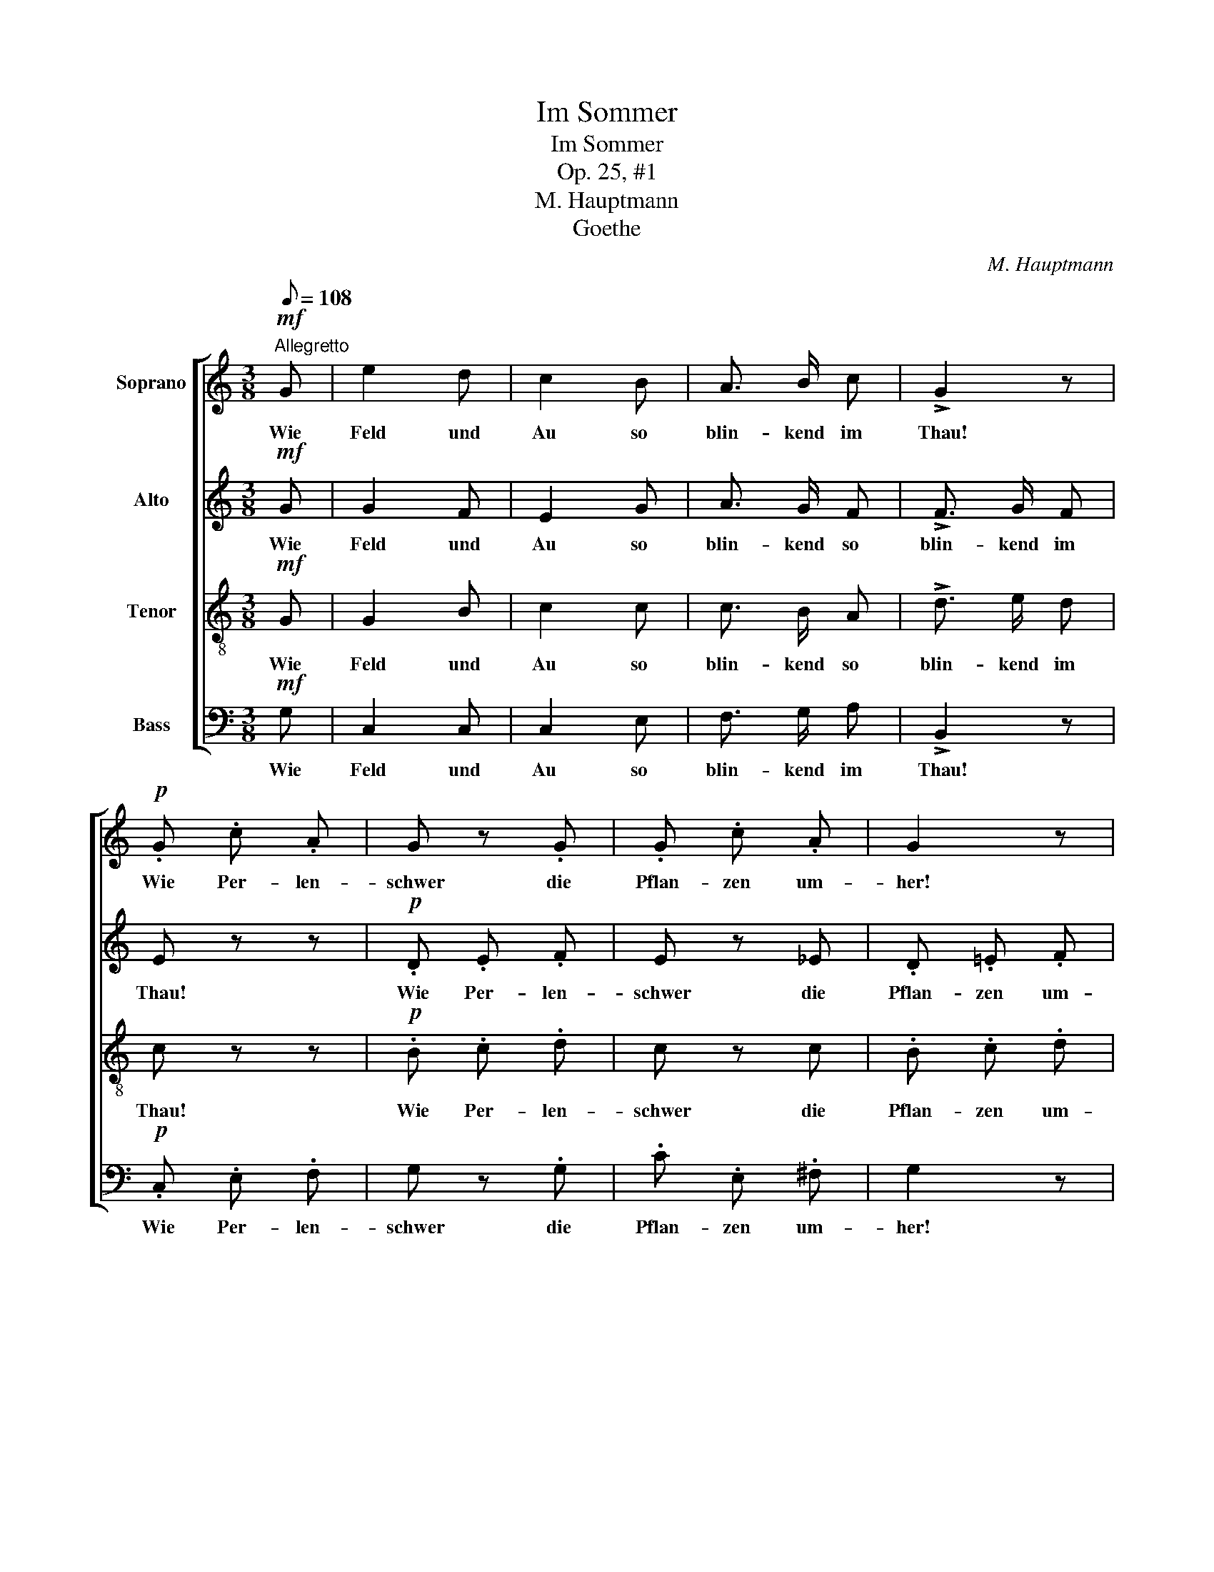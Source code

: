 X:1
T:Im Sommer
T:Im Sommer
T:Op. 25, #1
T:M. Hauptmann
T:Goethe
C:M. Hauptmann
Z:Goethe
%%score [ 1 2 3 4 ]
L:1/8
Q:1/8=108
M:3/8
K:C
V:1 treble nm="Soprano"
V:2 treble nm="Alto"
V:3 treble-8 nm="Tenor"
V:4 bass nm="Bass"
V:1
"^Allegretto"!mf! G | e2 d | c2 B | A3/2 B/ c | !>!G2 z |!p! .G .c .A | G z .G | .G .c .A | G2 z | %9
w: Wie|Feld und|Au so|blin- kend im|Thau!|Wie Per- len-|schwer die|Pflan- zen um-|her!|
!mf! G!<(! A B!<)! |!>(! c2!>)!!p! B | .A .c .^F | G z!f! G | e2 d | (cB) _B | A !>!B !>!c | %16
w: Wie durch's Ge-|büsch die|Win- de so|frisch! Wie|Feld und|Au _ so|blin- kend im|
 !>!d2 z |!p! .G .c .A | G z .G | .G .c .A | G2 z |!mf! G!<(! A B!<)! |!>(! c2!>)!!p! B | %23
w: Thau!|Wie Per- len-|schwer die|Pflan- zen um-|her!|Wie durch's Ge-|büsch die|
 .A .c .^F | G z G | A2 d | (dB)"^cresc." G |"^rallent." (cd) e |!f!!>(! !fermata!f2!>)! z | %29
w: Win- de so|frisch! Wie|laut im|hel- * len|Son- * nen-|strahl|
"^a tempo"!p! .e .c .d | (B>A) G | (Gc) A | G2 z |!f! G c e | (g>f) e | (df) B | c z!p! G | G2 G | %38
w: die süs- sen|Vög- * lein|all- * zu-|mal,|die süs- sen|Vög- * lein|all- * zu-|mal, die|süs- sen|
"^poco ritenuto" G2 c | (B>A) G | c2 z ||"^a tempo"!mf! e e d | c2 B | A3/2 B/ c | !>!G2 z | %45
w: Vög- lein|all- * zu-|mal!|Ach a- ber|da, wo|Lieb- chen ich|sah,|
!p! .G .c .A | G z .G | .G .c .A | G2 z |!mf! G!<(! A B!<)! |!>(! c2!>)!!p! B | .A .c .^F | G2 z | %53
w: im Käm- mer-|lein, so|nie- der und|klein,|so rings be-|deckt, der|Son- ne ver-|steckt;|
!f! e e d | (cB) _B | A !>!=B !>!c | !>!d2 z |!p! .G .c .A | G z .G | .G .c .A | G2 z | %61
w: ach a- ber|da, _ wo|Lieb- chen ich|sah,|im Käm- mer-|lein, so|nie- der und|klein,|
!mf! G!<(! A B!<)! |!>(! c2!>)!!p! B | .A .c .^F | G z G | A2 d | (d"^cresc."B) G | %67
w: so rings be-|deckt, der|Son- ne ver-|steckt, wo|blieb die|Er- * de|
"^rallentando" (cd) e |!f!!>(! !fermata!f2!>)! z |"^a tempo"!p! .e .c .d | (B>A) G | (Gc) A | G3 | %73
w: weit _ und|breit|mit al- ler|ih- * rer|Herr- * lich-|keit,|
!f! G c e | (g>f) e | (df) B | c z"^dol." G | G2 G |"^rallentando.. . . . . . . . . . . ." (Ge) c | %79
w: mit al- ler|ih- * rer|Herr- * lich-|keit, mit|al- ler|ih- * rer|
 (B>A) G | c2 z |] %81
w: Herr- * lich-|keit!|
V:2
!mf! G | G2 F | E2 G | A3/2 G/ F | !>!F3/2 G/ F | E z z |!p! .D .E .F | E z _E | .D .=E .F | %9
w: Wie|Feld und|Au so|blin- kend so|blin- kend im|Thau!|Wie Per- len-|schwer die|Pflan- zen um-|
 E!mf!!<(! E G!<)! |!>(! (G^F)!>)!!p! G | .E .E .D | D z!f! G | (G^F) =F | (EF) G | A !>!G !>!^F | %16
w: her, durch's Ge-|büsch _ die|Win- de so|frisch! Wie|Feld _ und|Au _ so|blin- kend wie|
 !>!=F3/2"^dim." G/ F | E z z |!p! .D .E .F | E z _E | .D .=E .F |!mf! E!<(! E G!<)! | %22
w: blin- kend im|Thau!|Wie Per- len-|schwer die|Pflan- zen um-|her, durch's Ge-|
!>(! (G^F)!>)!!p! G | .E .E .D | D z G | ^F2 F | (=FD)"^cresc." B, | (GB) c | %28
w: büsch _ die|Win- de so|frisch! Wie|laut im|hel- * len|Son- * nen-|
!f!!>(! !fermata!B2!>)! z | z3 |!p! F F F | (EG) A | (D>E) F | E z!f! G | G2 G | (AF) F | %36
w: strahl||die süs- sen|Vög- * lein|all- * zu-|mal, die|Vög- lein|all- * zu-|
 E z!p! E | F2 F | E2 G | F2 F | E2 z ||!mf! G G F | E2 G | A3/2 G/ F | !>!F3/2 G/ F | E z z | %46
w: mal, die|süs- sen|Vög- lein|all- zu-|mal!|Ach a- ber|da, wo|Lieb- chen wo|Lieb- chen ich|sah,|
!p! .D .E .F | E z E | .D .E .F | E!mf! E!<(! G!<)! |!>(! (G^F)!>)!!p! G | .E .E .D | %52
w: im Käm- mer-|lein, so|nie- der und|klein, rings be-|deckt, _ der|Son- ne ver-|
 D z!f! !>!G- | G ^F =F | (EF) G | A !>!G !>!^F | !>!=F3/2"^dim." G/ F | E z z |!p! .D .E .F | %59
w: steckt; ach|_ a- ber|da, _ wo|Lieb- chen, wo|Lieb- chen ich|sah,|im Käm- mer-|
 .E z ._E | .D .=E .F | E!mf! E!<(! G!<)! |!>(! (G^F)!>)!!p! G | .E .E .D | D z G | ^F2 F | %66
w: lein, so|nie- der und|klein, rings be-|deckt _ der|Son- ne ver-|steckt, wo|blieb die|
 (=F"^cresc."D) B, | (GB) c |!f!!>(! !fermata!B2!>)! z | z3 |!p! .F .F .F | (EG) A | (D>E) F | %73
w: Er- * de|weit _ und|breit||mit al- ler|ih- * rer|Herr- * lich-|
 E z!f! G | G2 G | (AF) F | E z E | F2 F | E2 G | F2 F | E2 z |] %81
w: keit, mit|ih- rer|Herr- * lich-|keit, mit|al- ler|ih- rer|Herr- lich-|keit!|
V:3
!mf! G | G2 B | c2 c | c3/2 B/ A | !>!d3/2 e/ d | c z z |!p! .B .c .d | c z c | .B .c .d | %9
w: Wie|Feld und|Au so|blin- kend so|blin- kend im|Thau!|Wie Per- len-|schwer die|Pflan- zen um-|
 c!mf!!<(! e d!<)! |!>(! c2!>)!!p! d | .e .c .c | B z!f! G | (GA) B | c2 c | c !>!B !>!A | %16
w: her, durch's Ge-|büsch die|Win- de so|frisch! Wie|Feld _ und|Au so|blin- kend im|
 !>!G2 z | z3 |!p! .B .c .d | c z c | .B .c .d |!mf! c!<(! e d!<)! |!>(! c2!>)!!p! d | .e .c .c | %24
w: Thau!||Wie Per- len-|schwer die|Pflan- zen um-|her, durch's Ge-|büsch die|Win- de so|
 B z B | (c>d) c | (Bd)"^cresc." f | (ed) c |!f!!>(! !fermata!d2!>)! z | z z!p! A | (d>c) B | %31
w: frisch! Wie|laut _ im|hel- * len|Son- * nen-|strahl|die|süs- * sen|
 c2 c | (B>c) d | c z!f! c | (e>d) c | (Ad3/2) G/ | G z!p! c | (B>A) G | (Gc) e | (d>c) (B/d/) | %40
w: Vög- lein|all- * zu-|mal, die|Vög- * lein|all- * zu-|mal, die|süs- * sen|Vög- * lein|all- * zu- *|
 G2 z ||!mf! G G B | c2 c | c3/2 B/ A | !>!d3/2 e/ d | c z z |!p! .B .c .d | c z c | .B .c .d | %49
w: mal!|Ach a- ber|da, wo|Lieb- chen wo|Lieb- chen ich|sah,|im Käm- mer-|lein, so|nie- der und|
 c!mf! e!<(! d!<)! |!>(! c2!>)!!p! d | .e .c .c | B z!f! !>!G- | G A B | c2 c | c !>!B !>!A | %56
w: klein, rings be-|deckt, der|Son- ne ver-|steckt; ach|_ a- ber|da, wo|Lieb- chen ich|
 !>!G2 z | z3 |!p! .B .c .d | .c z .c | .B .c .d | c!mf! e!<(! d!<)! |!>(! c2!>)!!p! d | .e .c .c | %64
w: sah,||im Käm- mer-|lein, so|nie- der und|klein, rings be-|deckt der|Son- ne ver|
 B z B | (c>d) c | (B"^cresc."d) f | (ed) c |!f!!>(! !fermata!d2!>)! z | z z!p! A | (d>c) B | %71
w: steckt, wo|blieb _ die|Er- * de|weit _ und|breit|mit|al- * ler|
 c2 c | (B>c) d | c z!f! c | (e>d) c | (Ad3/2) G/ | G z c | (B>A) G | (Gc) e | (d>c) (B/d/) | %80
w: ih- rer|Her- * lich-|keit, mit|ih- * rer|Herr- * lich-|keit, mit|al- * ler|ih- * rer|Herr- * lich- *|
 G2 z |] %81
w: keit!|
V:4
!mf! G, | C,2 C, | C,2 E, | F,3/2 G,/ A, | !>!B,,2 z |!p! .C, .E, .F, | G, z .G, | .C .E, .^F, | %8
w: Wie|Feld und|Au so|blin- kend im|Thau!|Wie Per- len-|schwer die|Pflan- zen um-|
 G,2 z |!mf! C,!<(! C B,!<)! |!>(! A,2!>)!!p! G, | .C, .A,, .D, | G,, z!f! G, | C,2 C, | %14
w: her!|Wie durch's Ge-|büsch die|Win- de so|frisch! Wie|Feld und|
 (C,D,) E, | F, !>!G, !>!A, | !>!B,,2 z |!p! .C, .E, .F, | G, z .G, | .C .E, .^F, | G,2 z | %21
w: Au _ so|blin- kend im|Thau!|Wie Per- len-|schwer die|Pflan- zen um-|her!|
!mf! C,!<(! C B,!<)! |!>(! A,2!>)!!p! G, | .C, .A,, .D, | G,, z G, | G,2 G, | G,2"^cresc." G, | %27
w: Wie durch's Ge-|büsch die|Win- de so|frisch! Wie|laut im|hel- len|
 G,2 G, |!f!!>(! !fermata!G,2!>)! z |!p! .C, .A, .F, | G,2 G, | (CE,) F, | G,2 z |!f! C E, G, | %34
w: Son- nen-|strahl|die süs- sen|Vög- lein|all- * zu-|mal,|die süs- sen|
 (C,>D,) E, | (F,D,) G, | C,3- | C,3- | C,3- | C,3- | C,2 z ||!mf! C, C, C, | C,2 E, | %43
w: Vög- * lein|all- * zu-|mal!|_||||Ach a- ber|da, wo|
 F,3/2 G,/ A, | !>!B,,2 z |!p! .C, .E, .F, | G, z .G, | .C .E, .^F, | G,2 z |!mf! C,!<(! C B,!<)! | %50
w: Lieb- chen ich|sah,|im Käm- mer-|lein, so|nie- der und|klein,|so rings be-|
!>(! A,2!>)!!p! G, | .C, .A,, .D, | G,,2 z |!f! C, C, C, | (C,D,) E, | F, !>!G, !>!A, | !>!B,,2 z | %57
w: deckt, der|Son- ne ver-|steckt;|ach a- ber|da, _ wo|Lieb- chen ich|sah,|
!p! .C, .E, .F, | G, z .G, | .C .E, .^F, | G,2 z |!mf! C,!<(! C B,!<)! |!>(! A,2!>)!!p! G, | %63
w: im Käm- mer-|lein, so|nie- der und|klein,|so rings be-|deckt, der|
 .C, .A,, .D, | G,, z G, | G,2 G, | G,2 G, | G,2 G, |!f!!>(! !fermata!G,2!>)! z |!p! .C, .A, .F, | %70
w: Son- ne ver-|steckt, wo|blieb die|Er- de|weit und|breit|mit al- ler|
 G,2 G, | (CE,) F, | G,3 |!f! C E, G, | (C,>D,) E, | (F,D,) G, | C,3- | C,2 C, | C,2 C, | C,2 C, | %80
w: ih- rer|Herr- * lich-|keit,|mit al- ler|ih- * rer|Herr- * lich-|keit,|_ mit|ih- rer|Herr- lich-|
 C,2 z |] %81
w: keit!|

